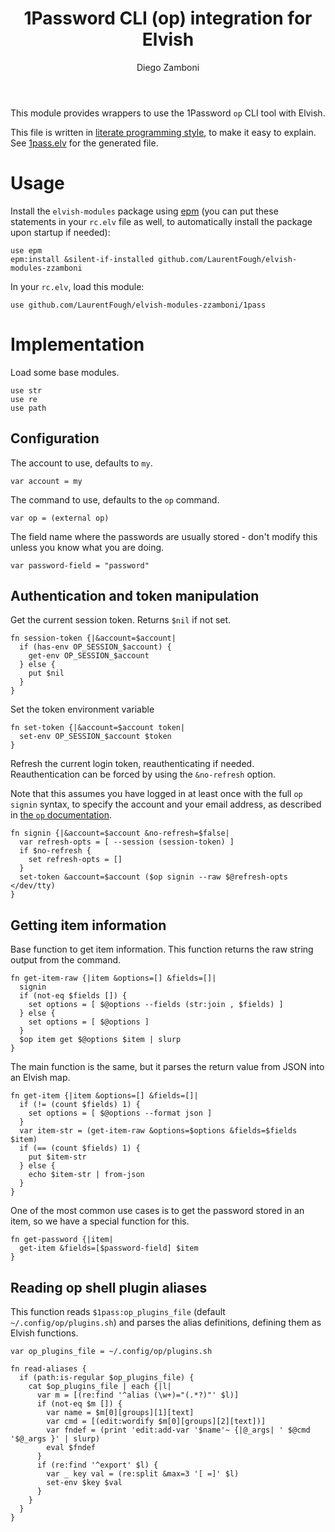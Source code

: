 #+title: 1Password CLI (op) integration for Elvish
#+author: Diego Zamboni
#+email: diego@zzamboni.org

#+name: module-summary
This module provides wrappers to use the 1Password =op= CLI tool with Elvish.

This file is written in [[https://leanpub.com/lit-config][literate programming style]], to make it easy to explain. See [[file:1pass.elv][1pass.elv]] for the generated file.

* Table of Contents :TOC_3:noexport:
- [[#usage][Usage]]
- [[#implementation][Implementation]]
  - [[#configuration][Configuration]]
  - [[#authentication-and-token-manipulation][Authentication and token manipulation]]
  - [[#getting-item-information][Getting item information]]
  - [[#reading-op-shell-plugin-aliases][Reading op shell plugin aliases]]

* Usage

Install the =elvish-modules= package using [[https://elvish.io/ref/epm.html][epm]] (you can put these statements in your =rc.elv= file as well, to automatically install the package upon startup if needed):

#+begin_src elvish
use epm
epm:install &silent-if-installed github.com/LaurentFough/elvish-modules-zzamboni
#+end_src

In your =rc.elv=, load this module:

#+begin_src elvish
use github.com/LaurentFough/elvish-modules-zzamboni/1pass
#+end_src

* Implementation
:PROPERTIES:
:header-args:elvish: :tangle (concat (file-name-sans-extension (buffer-file-name)) ".elv")
:header-args: :mkdirp yes :comments no
:END:

Load some base modules.

#+begin_src elvish
use str
use re
use path
#+end_src

** Configuration

The account to use, defaults to =my=.

#+begin_src elvish
var account = my
#+end_src

The command to use, defaults to the =op= command.

#+begin_src elvish
var op = (external op)
#+end_src

The field name where the passwords are usually stored - don't modify this unless you know what you are doing.

#+begin_src elvish
var password-field = "password"
#+end_src

** Authentication and token manipulation

Get the current session token. Returns =$nil= if not set.

#+begin_src elvish
fn session-token {|&account=$account|
  if (has-env OP_SESSION_$account) {
    get-env OP_SESSION_$account
  } else {
    put $nil
  }
}
#+end_src

Set the token environment variable

#+begin_src elvish
fn set-token {|&account=$account token|
  set-env OP_SESSION_$account $token
}
#+end_src

Refresh the current login token, reauthenticating if needed. Reauthentication can be forced by using the =&no-refresh= option.

Note that this assumes you have logged in at least once with the full =op signin= syntax, to specify the account and your email address, as described in [[https://support.1password.com/command-line/#sign-in-or-out][the =op= documentation]].

#+begin_src elvish
fn signin {|&account=$account &no-refresh=$false|
  var refresh-opts = [ --session (session-token) ]
  if $no-refresh {
    set refresh-opts = []
  }
  set-token &account=$account ($op signin --raw $@refresh-opts </dev/tty)
}
#+end_src

** Getting item information

Base function to get item information. This function returns the raw string output from the command.

#+begin_src elvish
fn get-item-raw {|item &options=[] &fields=[]|
  signin
  if (not-eq $fields []) {
    set options = [ $@options --fields (str:join , $fields) ]
  } else {
    set options = [ $@options ]
  }
  $op item get $@options $item | slurp
}
#+end_src

The main function is the same, but it parses the return value from JSON into an Elvish map.

#+begin_src elvish
fn get-item {|item &options=[] &fields=[]|
  if (!= (count $fields) 1) {
    set options = [ $@options --format json ]
  }
  var item-str = (get-item-raw &options=$options &fields=$fields $item)
  if (== (count $fields) 1) {
    put $item-str
  } else {
    echo $item-str | from-json
  }
}
#+end_src

One of the most common use cases is to get the password stored in an item, so we have a special function for this.

#+begin_src elvish
fn get-password {|item|
  get-item &fields=[$password-field] $item
}
#+end_src

** Reading op shell plugin aliases

This function reads =$1pass:op_plugins_file= (default =~/.config/op/plugins.sh=) and parses the alias definitions, defining them as Elvish functions.

#+begin_src elvish
var op_plugins_file = ~/.config/op/plugins.sh
#+end_src

#+begin_src elvish
fn read-aliases {
  if (path:is-regular $op_plugins_file) {
    cat $op_plugins_file | each {|l|
      var m = [(re:find '^alias (\w+)="(.*?)"' $l)]
      if (not-eq $m []) {
        var name = $m[0][groups][1][text]
        var cmd = [(edit:wordify $m[0][groups][2][text])]
        var fndef = (print 'edit:add-var '$name'~ {|@_args| ' $@cmd '$@_args }' | slurp)
        eval $fndef
      }
      if (re:find '^export' $l) {
        var _ key val = (re:split &max=3 '[ =]' $l)
        set-env $key $val
      }
    }
  }
}
#+end_src
